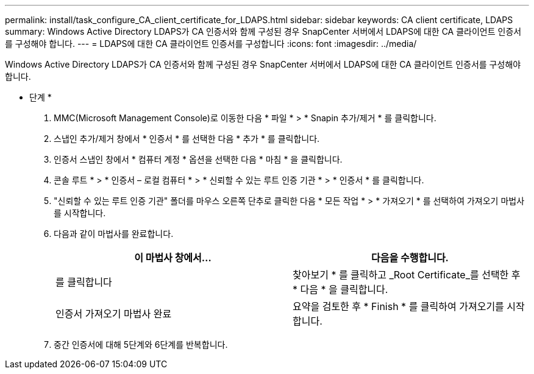 ---
permalink: install/task_configure_CA_client_certificate_for_LDAPS.html 
sidebar: sidebar 
keywords: CA client certificate, LDAPS 
summary: Windows Active Directory LDAPS가 CA 인증서와 함께 구성된 경우 SnapCenter 서버에서 LDAPS에 대한 CA 클라이언트 인증서를 구성해야 합니다. 
---
= LDAPS에 대한 CA 클라이언트 인증서를 구성합니다
:icons: font
:imagesdir: ../media/


[role="lead"]
Windows Active Directory LDAPS가 CA 인증서와 함께 구성된 경우 SnapCenter 서버에서 LDAPS에 대한 CA 클라이언트 인증서를 구성해야 합니다.

* 단계 *

. MMC(Microsoft Management Console)로 이동한 다음 * 파일 * > * Snapin 추가/제거 * 를 클릭합니다.
. 스냅인 추가/제거 창에서 * 인증서 * 를 선택한 다음 * 추가 * 를 클릭합니다.
. 인증서 스냅인 창에서 * 컴퓨터 계정 * 옵션을 선택한 다음 * 마침 * 을 클릭합니다.
. 콘솔 루트 * > * 인증서 – 로컬 컴퓨터 * > * 신뢰할 수 있는 루트 인증 기관 * > * 인증서 * 를 클릭합니다.
. "신뢰할 수 있는 루트 인증 기관" 폴더를 마우스 오른쪽 단추로 클릭한 다음 * 모든 작업 * > * 가져오기 * 를 선택하여 가져오기 마법사를 시작합니다.
. 다음과 같이 마법사를 완료합니다.
+
|===
| 이 마법사 창에서... | 다음을 수행합니다. 


 a| 
를 클릭합니다
 a| 
찾아보기 * 를 클릭하고 _Root Certificate_를 선택한 후 * 다음 * 을 클릭합니다.



 a| 
인증서 가져오기 마법사 완료
 a| 
요약을 검토한 후 * Finish * 를 클릭하여 가져오기를 시작합니다.

|===
. 중간 인증서에 대해 5단계와 6단계를 반복합니다.

